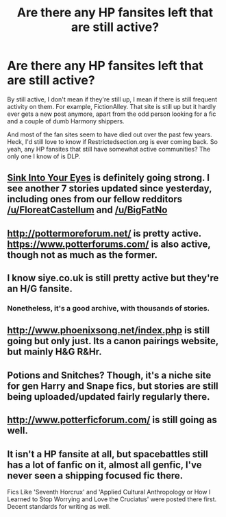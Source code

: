 #+TITLE: Are there any HP fansites left that are still active?

* Are there any HP fansites left that are still active?
:PROPERTIES:
:Author: Englishhedgehog13
:Score: 15
:DateUnix: 1466978908.0
:DateShort: 2016-Jun-27
:FlairText: Discussion
:END:
By still active, I don't mean if they're still up, I mean if there is still frequent activity on them. For example, FictionAlley. That site is still up but it hardly ever gets a new post anymore, apart from the odd person looking for a fic and a couple of dumb Harmony shippers.

And most of the fan sites seem to have died out over the past few years. Heck, I'd still love to know if Restrictedsection.org is ever coming back. So yeah, any HP fansites that still have somewhat active communities? The only one I know of is DLP.


** [[http://www.siye.co.uk/][Sink Into Your Eyes]] is definitely going strong. I see another 7 stories updated since yesterday, including ones from our fellow redditors [[/u/FloreatCastellum]] and [[/u/BigFatNo]]
:PROPERTIES:
:Author: InquisitorCOC
:Score: 7
:DateUnix: 1467050344.0
:DateShort: 2016-Jun-27
:END:


** [[http://pottermoreforum.net/]] is pretty active. [[https://www.potterforums.com/]] is also active, though not as much as the former.
:PROPERTIES:
:Author: jfinner1
:Score: 2
:DateUnix: 1467007705.0
:DateShort: 2016-Jun-27
:END:


** I know siye.co.uk is still pretty active but they're an H/G fansite.
:PROPERTIES:
:Author: susire
:Score: 2
:DateUnix: 1467018918.0
:DateShort: 2016-Jun-27
:END:

*** Nonetheless, it's a good archive, with thousands of stories.
:PROPERTIES:
:Author: BigFatNo
:Score: 2
:DateUnix: 1467050631.0
:DateShort: 2016-Jun-27
:END:


** [[http://www.phoenixsong.net/index.php]] is still going but only just. Its a canon pairings website, but mainly H&G R&Hr.
:PROPERTIES:
:Author: Herenes
:Score: 2
:DateUnix: 1467056547.0
:DateShort: 2016-Jun-28
:END:


** Potions and Snitches? Though, it's a niche site for gen Harry and Snape fics, but stories are still being uploaded/updated fairly regularly there.
:PROPERTIES:
:Author: Lucylouluna
:Score: 2
:DateUnix: 1467039150.0
:DateShort: 2016-Jun-27
:END:


** [[http://www.potterficforum.com/]] is still going as well.
:PROPERTIES:
:Score: 1
:DateUnix: 1467947410.0
:DateShort: 2016-Jul-08
:END:


** It isn't a HP fansite at all, but spacebattles still has a lot of fanfic on it, almost all genfic, I've never seen a shipping focused fic there.

Fics Like 'Seventh Horcrux' and 'Applied Cultural Anthropology or How I Learned to Stop Worrying and Love the Cruciatus' were posted there first. Decent standards for writing as well.
:PROPERTIES:
:Author: Murky_Red
:Score: 1
:DateUnix: 1467040746.0
:DateShort: 2016-Jun-27
:END:
